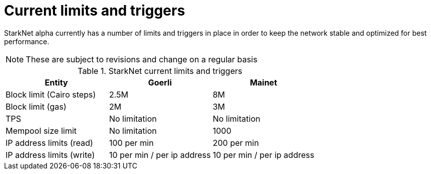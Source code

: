 [id="limits_and_triggers"]
= Current limits and triggers

StarkNet alpha currently has a number of limits and triggers in place in  order to keep the network stable and optimized for best performance.

[NOTE]
====
These are subject to revisions and change on a regular basis
====

.StarkNet current limits and triggers
[stripes=even]
|===
| Entity | Goerli | Mainet

|Block limit (Cairo steps) | 2.5M | 8M
|Block limit (gas) |2M |3M
|TPS |No limitation | No limitation
|Mempool size limit | No limitation|1000
|IP address limits (read) | 100 per min|200 per min
|IP address limits (write)|10 per min / per ip address |10 per min / per ip address
|===
